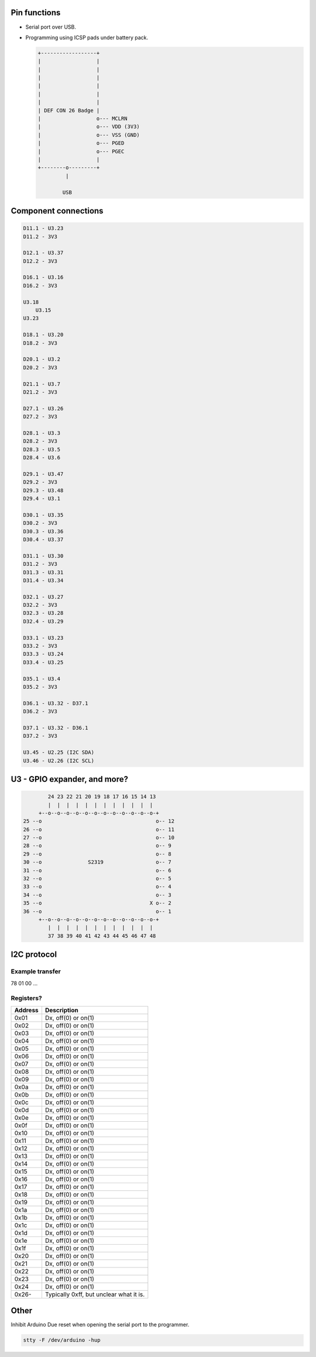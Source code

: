 Pin functions
=============

- Serial port over USB.

- Programming using ICSP pads under battery pack.

  .. code-block:: text

     +------------------+
     |                  |
     |                  |
     |                  |
     |                  |
     |                  |
     |                  |
     | DEF CON 26 Badge |
     |                  o--- MCLRN
     |                  o--- VDD (3V3)
     |                  o--- VSS (GND)
     |                  o--- PGED
     |                  o--- PGEC
     |                  |
     +--------o---------+
              |

             USB

Component connections
=====================

.. code-block:: text

   D11.1 - U3.23
   D11.2 - 3V3
   
   D12.1 - U3.37
   D12.2 - 3V3
   
   D16.1 - U3.16
   D16.2 - 3V3
   
   U3.18
       U3.15
   U3.23
   
   D18.1 - U3.20
   D18.2 - 3V3
   
   D20.1 - U3.2
   D20.2 - 3V3
   
   D21.1 - U3.7
   D21.2 - 3V3
   
   D27.1 - U3.26
   D27.2 - 3V3
   
   D28.1 - U3.3
   D28.2 - 3V3
   D28.3 - U3.5
   D28.4 - U3.6
   
   D29.1 - U3.47
   D29.2 - 3V3
   D29.3 - U3.48
   D29.4 - U3.1
   
   D30.1 - U3.35
   D30.2 - 3V3
   D30.3 - U3.36
   D30.4 - U3.37
   
   D31.1 - U3.30
   D31.2 - 3V3
   D31.3 - U3.31
   D31.4 - U3.34
   
   D32.1 - U3.27
   D32.2 - 3V3
   D32.3 - U3.28
   D32.4 - U3.29
   
   D33.1 - U3.23
   D33.2 - 3V3
   D33.3 - U3.24
   D33.4 - U3.25
   
   D35.1 - U3.4
   D35.2 - 3V3
   
   D36.1 - U3.32 - D37.1
   D36.2 - 3V3
   
   D37.1 - U3.32 - D36.1
   D37.2 - 3V3
   
   U3.45 - U2.25 (I2C SDA)
   U3.46 - U2.26 (I2C SCL)

U3 - GPIO expander, and more?
=============================

.. code-block:: text

           24 23 22 21 20 19 18 17 16 15 14 13
           |  |  |  |  |  |  |  |  |  |  |  |
        +--o--o--o--o--o--o--o--o--o--o--o--o-+
   25 --o                                     o-- 12
   26 --o                                     o-- 11
   27 --o                                     o-- 10
   28 --o                                     o-- 9
   29 --o                                     o-- 8
   30 --o               S2319                 o-- 7
   31 --o                                     o-- 6
   32 --o                                     o-- 5
   33 --o                                     o-- 4
   34 --o                                     o-- 3
   35 --o                                   X o-- 2
   36 --o                                     o-- 1
        +--o--o--o--o--o--o--o--o--o--o--o--o-+
           |  |  |  |  |  |  |  |  |  |  |  |
           37 38 39 40 41 42 43 44 45 46 47 48

I2C protocol
============

Example transfer
----------------

78 01 00 ...

Registers?
----------

+---------+-----------------------------------------+
| Address | Description                             |
+=========+=========================================+
| 0x01    | Dx, off(0) or on(1)                     |
+---------+-----------------------------------------+
| 0x02    | Dx, off(0) or on(1)                     |
+---------+-----------------------------------------+
| 0x03    | Dx, off(0) or on(1)                     |
+---------+-----------------------------------------+
| 0x04    | Dx, off(0) or on(1)                     |
+---------+-----------------------------------------+
| 0x05    | Dx, off(0) or on(1)                     |
+---------+-----------------------------------------+
| 0x06    | Dx, off(0) or on(1)                     |
+---------+-----------------------------------------+
| 0x07    | Dx, off(0) or on(1)                     |
+---------+-----------------------------------------+
| 0x08    | Dx, off(0) or on(1)                     |
+---------+-----------------------------------------+
| 0x09    | Dx, off(0) or on(1)                     |
+---------+-----------------------------------------+
| 0x0a    | Dx, off(0) or on(1)                     |
+---------+-----------------------------------------+
| 0x0b    | Dx, off(0) or on(1)                     |
+---------+-----------------------------------------+
| 0x0c    | Dx, off(0) or on(1)                     |
+---------+-----------------------------------------+
| 0x0d    | Dx, off(0) or on(1)                     |
+---------+-----------------------------------------+
| 0x0e    | Dx, off(0) or on(1)                     |
+---------+-----------------------------------------+
| 0x0f    | Dx, off(0) or on(1)                     |
+---------+-----------------------------------------+
| 0x10    | Dx, off(0) or on(1)                     |
+---------+-----------------------------------------+
| 0x11    | Dx, off(0) or on(1)                     |
+---------+-----------------------------------------+
| 0x12    | Dx, off(0) or on(1)                     |
+---------+-----------------------------------------+
| 0x13    | Dx, off(0) or on(1)                     |
+---------+-----------------------------------------+
| 0x14    | Dx, off(0) or on(1)                     |
+---------+-----------------------------------------+
| 0x15    | Dx, off(0) or on(1)                     |
+---------+-----------------------------------------+
| 0x16    | Dx, off(0) or on(1)                     |
+---------+-----------------------------------------+
| 0x17    | Dx, off(0) or on(1)                     |
+---------+-----------------------------------------+
| 0x18    | Dx, off(0) or on(1)                     |
+---------+-----------------------------------------+
| 0x19    | Dx, off(0) or on(1)                     |
+---------+-----------------------------------------+
| 0x1a    | Dx, off(0) or on(1)                     |
+---------+-----------------------------------------+
| 0x1b    | Dx, off(0) or on(1)                     |
+---------+-----------------------------------------+
| 0x1c    | Dx, off(0) or on(1)                     |
+---------+-----------------------------------------+
| 0x1d    | Dx, off(0) or on(1)                     |
+---------+-----------------------------------------+
| 0x1e    | Dx, off(0) or on(1)                     |
+---------+-----------------------------------------+
| 0x1f    | Dx, off(0) or on(1)                     |
+---------+-----------------------------------------+
| 0x20    | Dx, off(0) or on(1)                     |
+---------+-----------------------------------------+
| 0x21    | Dx, off(0) or on(1)                     |
+---------+-----------------------------------------+
| 0x22    | Dx, off(0) or on(1)                     |
+---------+-----------------------------------------+
| 0x23    | Dx, off(0) or on(1)                     |
+---------+-----------------------------------------+
| 0x24    | Dx, off(0) or on(1)                     |
+---------+-----------------------------------------+
| 0x26-   | Typically 0xff, but unclear what it is. |
+---------+-----------------------------------------+

Other
=====

Inhibit Arduino Due reset when opening the serial port to the
programmer.

.. code-block:: text

   stty -F /dev/arduino -hup
